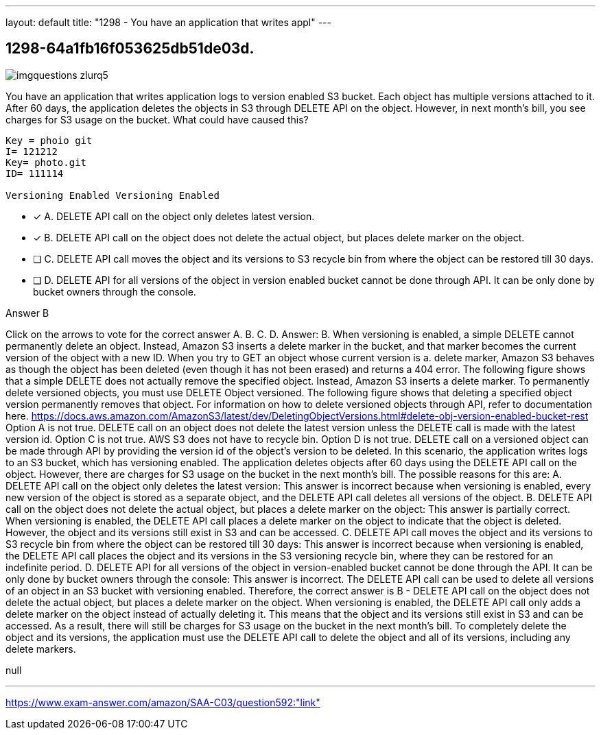 ---
layout: default 
title: "1298 - You have an application that writes appl"
---


[.question]
== 1298-64a1fb16f053625db51de03d.



[.image]
--

image::https://eaeastus2.blob.core.windows.net/optimizedimages/static/images/AWS-Certified-Solutions-Architect-Associate/answer/imgquestions_zlurq5.png[]

--


****

[.query]
--
You have an application that writes application logs to version enabled S3 bucket.
Each object has multiple versions attached to it.
After 60 days, the application deletes the objects in S3 through DELETE API on the object.
However, in next month's bill, you see charges for S3 usage on the bucket.
What could have caused this?


[source,java]
----
Key = phoio git
I= 121212
Key= photo.git
ID= 111114

Versioning Enabled Versioning Enabled
----


--

[.list]
--
* [*] A. DELETE API call on the object only deletes latest version.
* [*] B. DELETE API call on the object does not delete the actual object, but places delete marker on the object.
* [ ] C. DELETE API call moves the object and its versions to S3 recycle bin from where the object can be restored till 30 days.
* [ ] D. DELETE API for all versions of the object in version enabled bucket cannot be done through API. It can be only done by bucket owners through the console.

--
****

[.answer]
Answer B

[.explanation]
--
Click on the arrows to vote for the correct answer
A.
B.
C.
D.
Answer: B.
When versioning is enabled, a simple DELETE cannot permanently delete an object.
Instead, Amazon S3 inserts a delete marker in the bucket, and that marker becomes the current version of the object with a new ID.
When you try to GET an object whose current version is a.
delete marker, Amazon S3 behaves as though the object has been deleted (even though it has not been erased) and returns a 404 error.
The following figure shows that a simple DELETE does not actually remove the specified object.
Instead, Amazon S3 inserts a delete marker.
To permanently delete versioned objects, you must use DELETE Object versioned.
The following figure shows that deleting a specified object version permanently removes that object.
For information on how to delete versioned objects through API, refer to documentation here.
https://docs.aws.amazon.com/AmazonS3/latest/dev/DeletingObjectVersions.html#delete-obj-version-enabled-bucket-rest
Option A is not true.
DELETE call on an object does not delete the latest version unless the DELETE call is made with the latest version id.
Option C is not true.
AWS S3 does not have to recycle bin.
Option D is not true.
DELETE call on a versioned object can be made through API by providing the version id of the object's version to be deleted.
In this scenario, the application writes logs to an S3 bucket, which has versioning enabled. The application deletes objects after 60 days using the DELETE API call on the object. However, there are charges for S3 usage on the bucket in the next month's bill.
The possible reasons for this are:
A. DELETE API call on the object only deletes the latest version: This answer is incorrect because when versioning is enabled, every new version of the object is stored as a separate object, and the DELETE API call deletes all versions of the object.
B. DELETE API call on the object does not delete the actual object, but places a delete marker on the object: This answer is partially correct. When versioning is enabled, the DELETE API call places a delete marker on the object to indicate that the object is deleted. However, the object and its versions still exist in S3 and can be accessed.
C. DELETE API call moves the object and its versions to S3 recycle bin from where the object can be restored till 30 days: This answer is incorrect because when versioning is enabled, the DELETE API call places the object and its versions in the S3 versioning recycle bin, where they can be restored for an indefinite period.
D. DELETE API for all versions of the object in version-enabled bucket cannot be done through the API. It can be only done by bucket owners through the console: This answer is incorrect. The DELETE API call can be used to delete all versions of an object in an S3 bucket with versioning enabled.
Therefore, the correct answer is B - DELETE API call on the object does not delete the actual object, but places a delete marker on the object. When versioning is enabled, the DELETE API call only adds a delete marker on the object instead of actually deleting it. This means that the object and its versions still exist in S3 and can be accessed. As a result, there will still be charges for S3 usage on the bucket in the next month's bill. To completely delete the object and its versions, the application must use the DELETE API call to delete the object and all of its versions, including any delete markers.
--

[.ka]
null

'''



https://www.exam-answer.com/amazon/SAA-C03/question592:"link"


